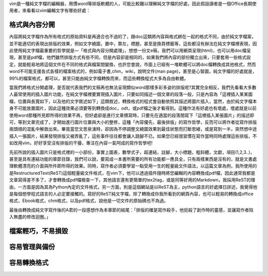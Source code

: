 .. title: 寫作第一步，純文字檔的好處
.. slug: writing_beginner
.. date: 20130605 14:04:00
.. tags: 
.. link: draft, 自由軟體
.. description: Created at 20130605 12:14:46
.. ===================================Metadata↑================================================
.. ● 記得加上tags: 人生，狗狗，程式，生活紀錄，英文，閱讀，教養，科學，mathjax
.. ● 記得加上slug，會以slug內容作為檔名(html檔)
.. ===================================文章起始↓================================================

vim是一種純文字檔的編輯器，用慣word等排版軟體的人，可能比較難以理解純文字檔的好處，因此假設讀者是一個Office長期使用者，來看看以vim編輯文字有哪些好處：

格式與內容分開
-------------------

內容將純文字檔作為所有格式的原始資料是再適合也不過的了，跟doc這類將內容與格式綁在一起的格式不同，由於純文字檔案，並不能適切的表現出排版的效果，例如文字繞圖，置中，靠左，標題，甚至是換頁標籤等，這些都沒有辦法在純文字檔裡表現，因此使用純文字檔最重要的哲學就是―「格式與內容分開處理」，想想一份文e稿，我們可以用網頁呈現(html)，也可以用doc檔呈現，甚至是pdf檔，他們雖然排版方式有些不同，但是內容卻是相同的，如果我們將內容的部份獨立出來，只要套用一些格式設定，就能輕易地將這個文件在不同的格式與檔案間變換，也許您會說，市面上已經有一堆軟體可以將doc檔轉換成其他格式，然而word不可能支援各式各樣的檔案格式的，例如電子書,chm，wiki，說明文件(man page)，甚至是心智圖，純文字檔的好處就是，99%的檔案格式，都可以，甚至只能由純文字檔轉換而來，而這些轉換程式大多為自由軟體。

當我們將格式分開處理，是否就代表我們的文稿再也無法呈現類似word那樣多彩多姿的排版呢?其實完全相反，我們先看看大多數人最常使用的插入圖片功能，在純文字檔裡要實現插入圖片，只要如同描述一個文章的段落一般，只是內容為「這裡插入某某圖檔，位置與長寬如下，以及他的文字敘述如下」這類敘述，轉換格式的程式會自動依照其描述將圖片插入，當然，由於純文字檔本身不可能放置圖片，因此這種效果必須要等到轉換成doc，odt，或pdf檔之後才看得到。這種作法有好處也有壞處，壞處就是以前使用word那種所見即所得的效果不再，但好處卻是進行文章撰寫時，只要先在適當的段落間寫下「這裡插入某張圖片」的描述即可，等到文章完成了，才開始進行圖片位置與大小的整修，這種「內容優先，最後排版」的寫作哲學，反而可以將作者從寫作排版兩頭燒的混亂中解救出來。畢竟當您文思泉湧時，卻因為不停調整文繞圖效果到最佳狀態而打斷思緒，或是寫到一半，突然想中途插入一張圖片，結果發現排版又被弄亂了，這些事件往往都會讓人跳腳不已。如果您已經很習慣在寫作當時同時處理這些排版，不如改用vim，好好享受沒有排版的干擾，專注在內容一氣呵成的寫作哲學吧!

先前所說的插入圖片只是格式裡的一小部份，事實上圖表，數學式子，超連結，註腳，大小標題，粗斜體，文獻，項目(1,2,3..)，甚至是具有連結功能的章節目錄，我們可以說，要寫成一本書所需要的所有功能都一應具全，只有兩樣東西是沒有的，就是文書處理軟體漂亮的介面與所件即所得的效果。同時，寫作者必須要學習一點受用一生的輕量級文件語法，以這篇文章為例，我所使用的是RestructuredText(ReST)這個輕量級文件格式，在vim下，他可以透過插件隨時將您編輯的內容轉換成pdf檔，因此通常我都是文章寫得差不多了，才會轉換成pdf檔檢查一下，其他語言還有更簡單的tex2tag，或是同等好用的Markdown，我採用ReST的理由，一方面是因為其為Python內定的文件格式，另一方面，則是這個網站是以ReST為主，python語言的好處擇日詳述，我覺得他是每個想學程式語言的人必定要接觸的。寫好的ReST純文字檔，除了轉換成你我所看到的網頁內容，也可以輕易的轉換成office格式，Ebook格式，chm格式，以及pdf格式，說他是一切文件的原始碼也不為過。

最後由轉換成純文字寫作後的A君的一段感想作為本章節的結尾：「排版的確是寫作殺手，他扼殺了創作時的靈感，並讓寫作者陷入無盡的修改迴圈。」

檔案輕巧，不易損毀
-------------------------

容易管理與備份
-------------------------

容易轉換格式
------------------------



.. ===================================文章結束↑/語法備忘錄↓====================================
.. ● 格式1 ― 粗體(**字串**)  斜體(*字串*)  大字(\ :big:`字串`\ )  小字(\ :small:`字串`\ )
.. ● 格式2 ― 上標(\ :sup:`字串`\ )  下標(\ :sub:`字串`\ )  ``去除格式字串``
.. ● 項目 ― #. (換行) #.　或是a. (換行) #. 或是I(i). 換行 #.  或是*. -. +. 子項目前面要多空一格
.. ● 插入teaser分頁 ― .. TEASER_END
.. ● 插入latex數學 ― 段落裡加入\ :math:`latex數學`\ 語法，或獨立行.. math:: (換行) Latex數學
.. ● 插入figure ― .. figure:: 路徑(換行):width: 320(換行):align: center(換行):target: 路徑
.. ● 插入slides ― .. slides:: (空一行) 圖擋路徑1 (換行) 圖擋路徑2 ... (空一行)
.. ● 插入youtube ― ..youtube:: 影片的hash string
.. ● 插入url ― 段落裡加入\ `連結字串`_\  URL區加上對應的.. _連結字串: 網址 (儘量用這個)
.. ● 插入直接url ― \ `連結字串` <網址或路徑>`_ \    (包含< >)
.. ● 插入footnote ― 段落裡加入\ [#]_\ 註腳    註腳區加上對應順序排列.. [#] 註腳內容
.. ● 插入citation ― 段落裡加入\ [引用字串]_\ 名字字串  引用區加上.. [引用字串] 引用內容
.. ● 插入sidebar ― ..sidebar:: (空一行) 內容
.. ● 插入contents ― ..contents:: (換行) :depth: 目錄深入第幾層
.. ● 插入原始文字區塊 ― 在段落尾端使用:: (空一行) 內容 (空一行)
.. ● 插入本機的程式碼 ― ..listing:: 放在listings目錄裡的程式碼檔名 (讓原始碼跟隨網站) 
.. ● 插入特定原始碼 ― ..code::python (或cpp) (換行) :number-lines: (把程式碼行數列出)
.. ● 插入gist ― ..gist:: gist編號 (要先到github的gist裡貼上程式代碼) 
.. ============================================================================================
